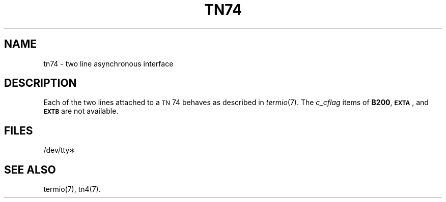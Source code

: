 .TH TN74 7 "3B20S only"
.SH NAME
tn74 \- two line asynchronous interface
.SH DESCRIPTION
Each of the two lines attached to a
.SM TN\*S74
behaves as described in
.IR termio (7).
The
.I c_cflag
items of
.BR B200 ,
.SM
.BR EXTA\*S ,
and
.SM
.B EXTB
are not available.
.SH FILES
/dev/tty\(**
.SH "SEE ALSO"
termio(7), tn4(7).
.\"	@(#)tn74.7	5.2 of 5/18/82
